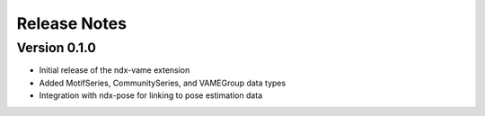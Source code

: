 Release Notes
=============

Version 0.1.0
-------------

- Initial release of the ndx-vame extension
- Added MotifSeries, CommunitySeries, and VAMEGroup data types
- Integration with ndx-pose for linking to pose estimation data
